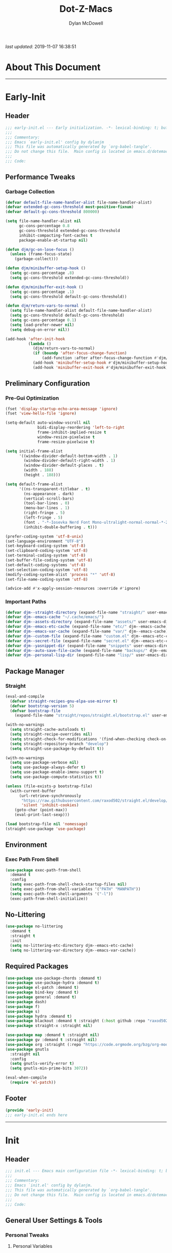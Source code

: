 #+title: Dot-Z-Macs
#+author: Dylan McDowell
#+startup: content
#+property: header-args :tangle "~/dotz/editors/emacs.d/init.el"

/last updated/: 2019-11-07 16:38:51

* Table of Contents :TOC@3:noexport:
- [[#about-this-document][About This Document]]
- [[#early-init][Early-Init]]
  - [[#header][Header]]
  - [[#performance-tweaks][Performance Tweaks]]
    - [[#garbage-collection][Garbage Collection]]
  - [[#preliminary-configuration][Preliminary Configuration]]
    - [[#pre-gui-optimization][Pre-Gui Optimization]]
    - [[#important-paths][Important Paths]]
  - [[#package-manager][Package Manager]]
    - [[#straight][Straight]]
  - [[#environment][Environment]]
    - [[#exec-path-from-shell][Exec Path From Shell]]
  - [[#no-littering][No-Littering]]
  - [[#required-packages][Required Packages]]
  - [[#footer][Footer]]
- [[#init][Init]]
  - [[#header-1][Header]]
  - [[#general-user-settings--tools][General User Settings & Tools]]
    - [[#personal-tweaks][Personal Tweaks]]
    - [[#defaults][Defaults]]
    - [[#frame--window][Frame & Window]]
    - [[#files-history--system-settings][Files, History, & System Settings]]
  - [[#theme--aesthetics][Theme & Aesthetics]]
    - [[#icons][Icons]]
    - [[#dashboard][Dashboard]]
    - [[#themes][Themes]]
    - [[#modelines][Modelines]]
    - [[#ui-features][UI Features]]
  - [[#utilities][Utilities]]
    - [[#prescient][Prescient]]
    - [[#key-chords][Key Chords]]
    - [[#posframe][Posframe]]
    - [[#terminal][Terminal]]
    - [[#projectile][Projectile]]
    - [[#autocomplete][Autocomplete]]
    - [[#ivycounselswiper][Ivy/Counsel/Swiper]]
  - [[#editing][Editing]]
    - [[#documentation][Documentation]]
    - [[#spell-check][Spell Check]]
    - [[#editing-1][Editing]]
    - [[#minor-modes][Minor Modes]]
  - [[#navigation][Navigation]]
    - [[#avy][Avy]]
    - [[#ace-window][Ace-Window]]
    - [[#windower][Windower]]
    - [[#windmove][Windmove]]
    - [[#dired][Dired]]
    - [[#ibuffer][iBuffer]]
  - [[#productivity][Productivity]]
    - [[#org][Org]]
    - [[#email][Email]]
    - [[#calendar][Calendar]]
    - [[#web-browsing][Web Browsing]]
  - [[#programming-support][Programming Support]]
    - [[#version-control][Version Control]]
    - [[#language-server-support][Language Server Support]]
    - [[#syntax--linting][Syntax & Linting]]
  - [[#languages][Languages]]
    - [[#ess][ESS]]
    - [[#python][Python]]
    - [[#c][C++]]
  - [[#footer-1][Footer]]
- [[#conclusion][Conclusion]]
- [[#citations][Citations]]

* About This Document
-------------------------------------------------------------------
* Early-Init
:properties:
:header-args: :tangle "~/dotz/editors/emacs.d/early-init.el"
:end:
** Header

#+name: early-init-header-block
#+begin_src emacs-lisp
;;; early-init.el --- Early initialization. -*- lexical-binding: t; buffer-read-only: t-*-
;;;
;;; Commentary:
;;; Emacs `early-init.el' config by dylanjm
;;; This file was automatically generated by `org-babel-tangle'.
;;; Do not change this file.  Main config is located in emacs.d/dotemacs.org
;;;
;;; Code:
#+end_src

** Performance Tweaks
*** Garbage Collection

#+name: early-init-gc-block
#+begin_src emacs-lisp
  (defvar default-file-name-handler-alist file-name-handler-alist)
  (defvar extended-gc-cons-threshold most-positive-fixnum)
  (defvar default-gc-cons-threshold 800000)

  (setq file-name-handler-alist nil
        gc-cons-percentage 0.8
        gc-cons-threshold extended-gc-cons-threshold
        inhibit-compacting-font-caches t
        package-enable-at-startup nil)

  (defun djm/gc-on-lose-focus ()
    (unless (frame-focus-state)
      (garbage-collect)))

  (defun djm/minibuffer-setup-hook ()
    (setq gc-cons-percentage .8)
    (setq gc-cons-threshold extended-gc-cons-threshold))

  (defun djm/minibuffer-exit-hook ()
    (setq gc-cons-percentage .1)
    (setq gc-cons-threshold default-gc-cons-threshold))

  (defun djm/return-vars-to-normal ()
    (setq file-name-handler-alist default-file-name-handler-alist)
    (setq gc-cons-threshold default-gc-cons-threshold)
    (setq gc-cons-percentage 0.1)
    (setq load-prefer-newer nil)
    (setq debug-on-error nil))

  (add-hook 'after-init-hook
            (lambda ()
              (djm/return-vars-to-normal)
              (if (boundp 'after-focus-change-function)
                  (add-function :after after-focus-change-function #'djm/gc-on-lose-focus))
              (add-hook 'minibuffer-setup-hook #'djm/minibuffer-setup-hook)
              (add-hook 'minibuffer-exit-hook #'djm/minibuffer-exit-hook)))
#+end_src

** Preliminary Configuration
*** Pre-Gui Optimization
#+name: early-init-pre-gui-block
#+begin_src emacs-lisp
  (fset 'display-startup-echo-area-message 'ignore)
  (fset 'view-hello-file 'ignore)

  (setq-default auto-window-vscroll nil
                bidi-display-reordering 'left-to-right
                frame-inhibit-implied-resize t
                window-resize-pixelwise t
                frame-resize-pixelwise t)

  (setq initial-frame-alist
        '((window-divider-default-bottom-width . 1)
          (window-divider-default-right-width . 1)
          (window-divider-default-places . t)
          (width . 188)
          (height . 188)))

  (setq default-frame-alist
        '((ns-transparent-titlebar . t)
          (ns-appearance . dark)
          (vertical-scroll-bars)
          (tool-bar-lines . 0)
          (menu-bar-lines . 1)
          (right-fringe . 5)
          (left-fringe . 5)
          (font . "-*-Iosevka Nerd Font Mono-ultralight-normal-normal-*-22-*-*-*-m-0-iso10646-1")
          (inhibit-double-buffering . t)))

  (prefer-coding-system 'utf-8-unix)
  (set-language-environment "UTF-8")
  (set-keyboard-coding-system 'utf-8)
  (set-clipboard-coding-system 'utf-8)
  (set-terminal-coding-system 'utf-8)
  (set-buffer-file-coding-system 'utf-8)
  (set-default-coding-systems 'utf-8)
  (set-selection-coding-system 'utf-8)
  (modify-coding-system-alist 'process "*" 'utf-8)
  (set-file-name-coding-system 'utf-8)

  (advice-add #'x-apply-session-resources :override #'ignore)
#+end_src

*** Important Paths

#+name: early-init-paths-block
#+begin_src emacs-lisp
  (defvar djm--straight-directory (expand-file-name "straight/" user-emacs-directory))
  (defvar djm--emacs-cache "~/.cache/emacs/")
  (defvar djm--assets-directory (expand-file-name "assets/" user-emacs-directory))
  (defvar djm--emacs-etc-cache (expand-file-name "etc/" djm--emacs-cache))
  (defvar djm--emacs-var-cache (expand-file-name "var/" djm--emacs-cache))
  (defvar djm--custom-file (expand-file-name "custom.el" djm--emacs-etc-cache))
  (defvar djm--secret-file (expand-file-name "secret.el" djm--emacs-etc-cache))
  (defvar djm--yasnippet-dir (expand-file-name "snippets" user-emacs-directory))
  (defvar djm--auto-save-file-cache (expand-file-name "backups/" djm--emacs-var-cache))
  (defvar djm--personal-lisp-dir (expand-file-name "lisp/" user-emacs-directory))
#+end_src

** Package Manager
*** Straight
#+name: early-init-straight-block
#+begin_src emacs-lisp
    (eval-and-compile
      (defvar straight-recipes-gnu-elpa-use-mirror t)
      (defvar bootstrap-version 5)
      (defvar bootstrap-file
        (expand-file-name "straight/repos/straight.el/bootstrap.el" user-emacs-directory)))

    (with-no-warnings
      (setq straight-cache-autoloads t)
      (setq straight-recipe-overrides nil)
      (setq straight-check-for-modifications '(find-when-checking check-on-save))
      (setq straight-repository-branch "develop")
      (setq straight-use-package-by-default t))

    (with-no-warnings
      (setq use-package-verbose nil)
      (setq use-package-always-defer t)
      (setq use-package-enable-imenu-support t)
      (setq use-package-compute-statistics t))

    (unless (file-exists-p bootstrap-file)
      (with-current-buffer
          (url-retrieve-synchronously
           "https://raw.githubusercontent.com/raxod502/straight.el/develop/install.el"
           'silent 'inhibit-cookies)
        (goto-char (point-max))
        (eval-print-last-sexp)))

    (load bootstrap-file nil 'nomessage)
    (straight-use-package 'use-package)
#+end_src

** Environment
*** Exec Path From Shell
#+name: early-init-environment-block
#+begin_src emacs-lisp
  (use-package exec-path-from-shell
    :demand t
    :config
    (setq exec-path-from-shell-check-startup-files nil)
    (setq exec-path-from-shell-variables '("PATH" "MANPATH"))
    (setq exec-path-from-shell-arguments '("-l"))
    (exec-path-from-shell-initialize))
#+end_src

** No-Littering

#+name: early-init-no-littering-block
#+begin_src emacs-lisp
  (use-package no-littering
    :demand t
    :straight t
    :init
    (setq no-littering-etc-directory djm--emacs-etc-cache)
    (setq no-littering-var-directory djm--emacs-var-cache))
    #+end_src

** Required Packages

#+name: early-init-req-packages-block
#+begin_src emacs-lisp
  (use-package use-package-chords :demand t)
  (use-package use-package-hydra :demand t)
  (use-package el-patch :demand t)
  (use-package bind-key :demand t)
  (use-package general :demand t)
  (use-package dash)
  (use-package f)
  (use-package s)
  (use-package hydra :demand t)
  (use-package blackout :demand t :straight (:host github :repo "raxod502/blackout"))
  (use-package straight-x :straight nil)

  (use-package map :demand t :straight nil)
  (use-package gv :demand t :straight nil)
  (use-package org :straight (:repo "https://code.orgmode.org/bzg/org-mode.git"))
  (use-package gnutls
    :straight nil
    :config
    (setq gnutls-verify-error t)
    (setq gnutls-min-prime-bits 3072))

  (eval-when-compile
    (require 'el-patch))
#+end_src

** Footer

#+name: early-init-footer-block
#+begin_src emacs-lisp
  (provide 'early-init)
  ;;; early-init.el ends here
#+end_src

-------------------------------------------------------------------
* Init
** Header

#+name: init-header-block
#+begin_src emacs-lisp
;;; init.el --- Emacs main configuration file -*- lexical-binding: t; buffer-read-only: t-*-
;;;
;;; Commentary:
;;; Emacs `init.el' config by dylanjm.
;;; This file was automatically generated by `org-babel-tangle'.
;;; Do not change this file.  Main config is located in emacs.d/dotemacs.org
;;;
;;; Code:
#+end_src

** General User Settings & Tools
*** Personal Tweaks
**** Personal Variables
#+name: init-personal-vars-block
#+begin_src emacs-lisp

#+end_src

**** Personal Functions
#+name: init-personal-funcs-block
#+begin_src emacs-lisp

#+end_src

**** Personal Hooks
#+name: init-personal-hooks-block
#+begin_src emacs-lisp
  (add-hook 'write-file-hooks 'time-stamp)
#+end_src

**** Personal Packages/Hacks
#+name: init-personal-packages-block
#+begin_src emacs-lisp

#+end_src

*** Defaults

#+name: init-cus-start-block
#+begin_src emacs-lisp
  (use-package cus-start
    :straight nil
    :custom
    (ad-redefinition-action 'accept)
    (auto-save-list-file-prefix nil)
    (auto-save-list-file-name nil)
    (command-line-x-option-alist nil)
    (cursor-in-non-selected-windows nil)
    (cursor-type 'bar)
    (disabled-command-function nil)
    (display-time-default-load-average nil)
    (echo-keystrokes 0.02)
    (fast-but-imprecise-scrolling t)
    (fill-column 80)
    (frame-title-format '("%b - Zmacs"))
    (highlight-nonselected-windows nil)
    (icon-title-format frame-title-format)
    (initial-scratch-message "")
    (inhibit-startup-echo-area-message t)
    (inhibit-startup-screen t)
    (indent-tabs-mode nil)
    (indicate-buffer-boundaries nil)
    (indicate-empty-lines nil)
    (mode-line-in-non-selected-windows nil)
    (mouse-wheel-progressive-speed nil)
    (mouse-wheel-scroll-amount '(1))
    (ring-bell-function #'ignore)
    (scroll-conservatively most-positive-fixnum)
    (scroll-margin 2)
    (scroll-preserve-screen-position t)
    (scroll-step 1)
    (select-enable-clipboard t)
    (sentence-end-double-space nil)
    (split-width-threshold 160)
    (split-height-threshold nil)
    (tab-always-indent 'complete)
    (tab-width 4)
    (uniquify-buffer-name-style 'post-forward)
    (use-dialog-box nil)
    (use-file-dialog nil)
    (vc-follow-symlinks t)
    (visible-cursor nil)
    (window-combination-resize t)
    (x-stretch-cursor nil)
    (x-underline-at-descent-line t))
#+end_src

#+name: init-settings-block
#+begin_src emacs-lisp
  (fset 'yes-or-no-p 'y-or-n-p)

  (if (bound-and-true-p blink-cursor-mode) (blink-cursor-mode -1))
  (if (bound-and-true-p tooltip-mode) (tooltip-mode -1))

  (global-set-key (kbd "C-g") 'minibuffer-keyboard-quit)
  (global-unset-key (kbd "C-z"))
#+end_src

**** Custom File
#+name: init-custom-load-block
#+begin_src emacs-lisp
  (setq custom-file djm--custom-file)
  (when (file-exists-p custom-file)
    (load custom-file :noerror))
#+end_src

**** Secret File
#+name: init-secret-load-block
#+begin_src emacs-lisp
  (when (file-exists-p djm--secret-file)
    (load djm--secret-file :noerror))
#+end_src

*** Frame & Window
#+name: init-frame-block
#+begin_src emacs-lisp
  (use-package pixel-scroll
    :straight nil
    :init (pixel-scroll-mode 1))

  (use-package ns-win
    :straight nil
    :init
    (setq mac-command-modifier 'meta
          mac-option-modifier 'meta
          mac-right-command-modifier 'super
          mac-right-option-modifier 'none
          mac-function-modifier 'hyper)

    (setq ns-pop-up-frames nil
          ns-use-native-fullscreen nil
          ns-use-thin-smoothing t))

  (use-package winner
    :config
    (winner-mode +1))
#+end_src

*** Files, History, & System Settings
#+name: init-files-block
#+begin_src emacs-lisp
  (use-package saveplace
    :straight nil
    :config (save-place-mode +1))

  (use-package savehist
    :straight nil
    :init
    (setq history-delete-duplicates t
          savehist-additional-variables '(kill-ring regexp-search-ring))
    :config
    (savehist-mode +1))

  (use-package files
    :straight nil
    :config
    (setq backup-by-copying t
          confirm-kill-processes nil
          create-lockfiles nil
          delete-old-versions t
          find-file-visit-truename t
          require-final-newline t
          view-read-only t)
    (setq auto-save-file-name-transforms `((".*" ,djm--auto-save-file-cache t)))
    (setq backup-directory-alist `((".*" . ,djm--auto-save-file-cache)))
    (when-let* ((gls (executable-find "gls")))
      (setq insert-directory-program "gls")))

  (use-package autorevert
    :straight nil
    :config
    (setq auto-revert-verbose nil
          global-auto-revert-non-file-buffers t
          auto-revert-use-notify nil)
    (global-auto-revert-mode +1))

  (use-package recentf
    :demand t
    :straight nil
    :init
    (setq recentf-max-saved-items 2000
          recentf-max-menu-items 20
          recentf-auto-cleanup 'never)
    (setq recentf-exclude `(,djm--emacs-cache
                            ,djm--straight-directory
                            "\\.\\(?:gz\\|gif\\|svg\\|png\\|jpe?g\\)$"
                            "\\.?cache"
                            ".cask"
                            "url"
                            "COMMIT_EDITMSG\\'"
                            "bookmarks"
                            "^/tmp/"
                            "^/ssh:"
                            "\\.?ido\\.last$"
                            "\\.revive$"
                            "/TAGS$"
                            "^/var/folders/.+$"))
    :config
    (recentf-mode 1))

  (use-package auth-source
    :config
    (setq auth-sources '(no-littering-expand-etc-file-name "authinfo.gpg")))

  (use-package osx-trash
    :hook (after-init . (lambda () (osx-trash-setup)))
    :init
    (setq delete-by-moving-to-trash t))

  (use-package async
    :hook ((dired-mode . dired-async-mode))
    :preface
    (autoload 'aysnc-bytecomp-package-mode "async-bytecomp")
    (autoload 'dired-async-mode "dired-async.el" nil t)
    :config
    (setq async-bytecomp-allowed-packages '(all))
    (async-bytecomp-package-mode +1))

  (use-package compile
    :straight nil
    :preface
    (autoload 'ansi-color-apply-on-region "ansi-color")
    (defvar compilation-filter-start)
    (defun config-compilation-buffer ()
      (unless (derived-mode-p 'rg-mode)
        (let ((inhibit-read-only t))
          (ansi-color-apply-on-region compilation-filter-start (point)))))

    (defface compilation-base-face nil
      "Base Face for compilation highlights"
      :group 'config-basic-settings)
    :config
    (add-hook 'compilation-filter-hook #'config-compilation-buffer)
    (setq compilation-message-face 'compilation-base-face)
    (setq compilation-always-kill t
          compilation-ask-about-save nil
          compilation-scroll-output 'first-error))


  (use-package direnv
    :demand t
    :after (exec-path-from-shell)
    :config
    (add-to-list 'direnv-non-file-modes '(comint-mode
                                          term-mode
                                          vterm-mode
                                          compilation-mode))
    (direnv-mode +1))
#+end_src

** Theme & Aesthetics
*** Icons
#+name: init-icons-block
#+begin_src emacs-lisp
  (use-package all-the-icons)
#+end_src

*** Dashboard
#+name: init-dashboard-block
#+begin_src emacs-lisp
  (use-package dashboard
    :hook (dashboard-mode . hide-mode-line-mode)
    :init
    (dashboard-setup-startup-hook)
    :custom
    (dashboard-items '((recents . 3)
                       (projects . 3)
                       (bookmarks . 3)
                       (agenda . 5)))

    :config/el-patch
    (defun dashboard-get-banner-path (index)
      "Return the full path to banner with index INDEX."
      (concat (el-patch-swap dashboard-banners-directory djm--assets-directory) (format "%d.txt" index)))

    (setq dashboard-startup-banner 4)
    (setq dashboard-set-file-icons t)
    (setq dashboard-heading-icons t)
    (setq dashboard-page-separator "\n\n")
    (setq dashboard-center-content t)
    (setq dashboard-footer "djm emacs configuration 2019")
    (setq dashboard-footer-icon (all-the-icons-wicon "moon-4"
                                                     :height 1.05
                                                     :v-adjust -0.05
                                                     :face 'font-lock-keyword-face))
    (set-face-attribute 'dashboard-text-banner nil :foreground "#4e4e4e")
    (set-face-attribute 'dashboard-footer nil :foreground "#4e4e4e"))
#+end_src

*** Themes
**** Aesthetic Settings
#+name: init-ui-settings-block
#+begin_src emacs-lisp
  (use-package hl-line
    :straight nil
    :commands (hl-line-mode global-hl-line-mode))

  (use-package simple
    :straight nil
    :config
    (setq blink-matching-paren nil
          column-number-mode nil
          eval-expression-print-length nil
          eval-expression-print-level nil
          line-number-mode t
          inhibit-point-motion-hooks t
          line-move-visual nil
          set-mark-command-repeat-pop t
          track-eol t))

  (use-package color
    :straight nil
    :functions (color-darken-name))
#+end_src

**** Gruvbox Theme
#+name: init-gruvbox-theme-block
#+begin_src emacs-lisp
  (use-package gruvbox-theme
    ;; :disabled t
    :demand t
    :straight (:host github :repo "dylanjm/emacs-theme-gruvbox")
    :config
    (load-theme 'gruvbox-dark-hard t))
#+end_src

**** Doom-Themes
#+name: init-doom-themes-block
#+begin_src emacs-lisp
  (use-package doom-themes
    :disabled t
    :demand t
    :config
    (load-theme 'doom-gruvbox t))
#+end_src

**** Emacs 27 Keyword Fix
#+name: init-extend-fix-block
#+begin_src emacs-lisp

#+end_src

*** Modelines
**** Hide Modeline
#+name: init-hide-modelines-block
#+begin_src emacs-lisp
  (use-package hide-mode-line
    :commands (hide-mode-line-mode
               hide-mode-line-reset
               global-hide-mode-line-mode))
#+end_src

**** Minions
#+name: init-minions-block
#+begin_src emacs-lisp
  (use-package minions
    :disabled t
    :commands (minions-mode)
    :custom
    (minions-mode-line-lighter "...")
    (minions-mode-line-delimiters '("" . ""))
    :config (minions-mode 1))
#+end_src

**** Doom-Modelines
#+name: init-doom-modeline-block
#+begin_src emacs-lisp
  (use-package doom-modeline
    :disabled t)
#+end_src

**** Custom Modeline
#+name: init-custom-modeline-block
#+begin_src emacs-lisp
    (defun radian-mode-line-buffer-modified-status ()
      "Return a mode line construct indicating buffer modification status.
    This is [*] if the buffer has been modified and whitespace
    otherwise. (Non-file-visiting buffers are never considered to be
    modified.) It is shown in the same color as the buffer name, i.e.
    `mode-line-buffer-id'."
      (propertize
       (if (and (buffer-modified-p)
                (buffer-file-name))
           "[*]"
         "   ")
       'face 'mode-line-buffer-id))

    ;; Normally the buffer name is right-padded with whitespace until it
    ;; is at least 12 characters. This is a waste of space, so we
    ;; eliminate the padding here. Check the docstrings for more
    ;; information.
    (setq-default mode-line-buffer-identification
                  (propertized-buffer-identification "%b"))

    ;; https://emacs.stackexchange.com/a/7542/12534
    (defun radian--mode-line-align (left right)
      "Render a left/right aligned string for the mode line.
    LEFT and RIGHT are strings, and the return value is a string that
    displays them left- and right-aligned respectively, separated by
    spaces."
      (let ((width (- (window-total-width) (length left))))
        (format (format "%%s%%%ds" width) left right)))

    (defcustom radian-mode-line-left
      '(;; Show [*] if the buffer is modified.
        (:eval (radian-mode-line-buffer-modified-status))
        " "
        ;; Show the name of the current buffer.
        mode-line-buffer-identification
        "   "
        ;; Show the row and column of point.
        mode-line-position
        ;; Show the active major and minor modes.
        "  "
        mode-line-modes)
      "Composite mode line construct to be shown left-aligned."
      :type 'sexp)

    (defcustom radian-mode-line-right nil
      "Composite mode line construct to be shown right-aligned."
      :type 'sexp)

    ;; Actually reset the mode line format to show all the things we just
    ;; defined.
    (setq-default mode-line-format
                  '(:eval (replace-regexp-in-string
                           "%" "%%"
                           (radian--mode-line-align
                            (format-mode-line radian-mode-line-left)
                            (format-mode-line radian-mode-line-right))
                           'fixedcase 'literal)))
#+end_src

*** UI Features
**** Tab-Line
#+name: init-tab-line-block
#+begin_src emacs-lisp
  (use-package tab-line
    :disabled t
    :straight nil
    :custom
    (tab-line-new-tab-choice nil)
    (tab-line-separator nil)
    (tab-line-close-button-show nil)
    :init (global-tab-line-mode))
#+end_src

**** Page Break Lines

#+name: init-page-break-lines-block
#+begin_src emacs-lisp
  (use-package page-break-lines
    :hook (after-init . global-page-break-lines-mode)
    :config
    (setq page-break-lines-modes '(prog-mode
                                   ibuffer-mode
                                   text-mode
                                   comint-mode
                                   compilation-mode
                                   help-mode
                                   org-agenda-mode)))
#+end_src

**** Dimmer Mode
#+name: init-dimmer-block
#+begin_src emacs-lisp
  (use-package dimmer
    :disabled t
    :commands (dimmer-mode)
    :custom
    (dimmer-fraction 0.33)
    (dimmer-exclusion-regexp-list '(".*minibuf.*"
                                    ".*which-key.*"
                                    ".*messages.*"
                                    ".*async.*"
                                    ".*warnings.*"
                                    ".*lv.*"
                                    ".*ilist.*"
                                    ".*posframe.*"
                                    ".*transient.*")))
#+end_src

** Utilities
*** Prescient
#+name: init-prescient-block
#+begin_src emacs-lisp
  (use-package prescient
    :config (prescient-persist-mode +1))
#+end_src

*** Key Chords
#+name: init-key-chords-block
#+begin_src emacs-lisp
  (use-package key-chord
    :custom (key-chord-two-keys-delay 0.05)
    :config (key-chord-mode 1))
#+end_src

*** Posframe
#+name: init-posframe-block
#+begin_src emacs-lisp
  (use-package posframe
    :custom
    (posframe-arghandler #'hemacs-posframe-arghandler)
    :config
    (defun hemacs-posframe-arghandler (posframe-buffer arg-name value)
      (let ((info '(:internal-border-width 12 :min-width 80)))
        (or (plist-get info arg-name) value))))
#+end_src

*** Terminal
#+name: init-terminal-block
#+begin_src emacs-lisp
  (use-package term
    :straight nil
    :hook (term-mode . (lambda () (hl-line-mode -1))))

  (use-package eterm-256color
    :hook (vterm-mode . eterm-256color-mode))

  (use-package vterm
    :config
    (setq vterm-term-environment-variable "eterm-color"))

  (use-package vterm-toggle
    :straight (:host github :repo "jixiuf/vterm-toggle")
    :bind (("C-c C-t" . vterm-toggle)
           ("C-c C-y" . term-toggle-cd)))
#+end_src

*** Projectile
#+name: init-projectile-block
#+begin_src emacs-lisp
  (use-package projectile
    :custom
    (projectile-completion-system 'ivy)
    (projectile-enable-caching t)
    (projectile-switch-project-action 'projectile-dired)
    (projectile-verbose nil)
    :config
    (projectile-mode 1))
#+end_src

*** Autocomplete
**** Abbrev
#+name: init-abbrev-block
#+begin_src emacs-lisp
  (use-package abbrev
    :straight nil)
#+end_src

**** Hippie Expand
#+name: init-hippie-block
#+begin_src emacs-lisp
 (use-package hippie-exp
    :bind (([remap dabbrev-expand] . hippie-expand))
    :config
    (setq hippie-expand-try-functions-list
          '(try-expand-dabbrev
            try-expand-dabbrev-all-buffers
            try-expand-dabbrev-from-kill
            try-complete-file-name-partially
            try-complete-file-name
            try-expand-all-abbrevs
            try-expand-list
            try-complete-lisp-symbol-partially
            try-complete-lisp-symbol)))
#+end_src

**** Company
#+name: init-company-block
#+begin_src emacs-lisp
  (use-package company
    :defer 0.5
    :blackout t
    :bind (:map company-active-map
                ("RET" . nil)
                ([return] . nil)
                ("TAB" . company-complete-selection)
                ([tab] . company-complete-selection)
                ("C-f" . company-complete-common)
                ("C-n" . company-select-next)
                ("C-p" . company-select-previous))
    :config
    (setq company-frontends '(company-pseudo-tooltip-frontend))
    (setq company-auto-complete-chars nil
          company-async-timeout 10
          company-dabbrev-downcase nil
          company-dabbrev-ignore-case nil
          company-dabbrev-other-buffers nil
          company-idle-delay 0.15
          company-minimum-prefix-length 2
          company-require-match 'never
          company-show-numbers t
          company-tooltip-align-annotations t)
    (global-company-mode +1))

  (use-package company-prescient
    :demand t
    :blackout t
    :after (company)
    :config (company-prescient-mode +1))

  (use-package company-math
    :after (company)
    :config
    (add-to-list 'company-backends 'company-math-symbols-unicode)
    (add-to-list 'company-backends 'company-math-symbols-latex))

  (use-package company-lsp
    :after (lsp-mode)
    :config (setq company-lsp-cache-canidates 'auto))

  (use-package company-anaconda
    :after (anaconda-mode)
    :config (add-to-list 'company-backends 'company-anaconda))

  (use-package company-box
    :disabled t
    :after (company)
    :config (company-box-mode 1))
#+end_src

**** Yasnippet
#+name: init-yasnippet-block
#+begin_src emacs-lisp
  (use-package yasnippet
    :blackout t
    :hook ((prog-mode org-mode text-mode) . yas-minor-mode)
    :bind ("C-;" . yas-expand)
    :commands  (yas-global-mode
                yas-new-snippet
                yas-insert-snippet
                yas-next-field
                yas-prev-field
                yas-visit-snippet-file)
    :custom
    (yas-verbosity 1)
    (yas-wrap-around-region t)
    (yas-prompt-functions '(yas-completing-prompt))
    (yas-snippet-dirs '(djm--yasnippet-dir))
    :config
    (use-package yasnippet-snippets
      :config
      (yas-reload-all))

    (yas-global-mode +1))

  (use-package yas-funcs
    :straight nil
    :after yasnippet)

  (use-package ivy-yasnippet
    :after (yasnippet))



#+end_src

**** Auto-Insert
#+name: init-autoinsert-block
#+begin_src emacs-lisp
  (use-package auto-insert
    :straight nil
    :bind (("C-c ci a" . auto-insert)))
#+end_src

*** Ivy/Counsel/Swiper
#+name: init-ivy-block
#+begin_src emacs-lisp
  (use-package ivy
    :blackout t
    :hook (after-init . ivy-mode)
    :bind (([remap ido-switch-buffer] . ivy-switch-buffer)
           ("C-x B" . ivy-switch-buffer-other-window)
           ("C-c C-r" . ivy-resume)
           ("C-c v p" . ivy-push-view)
           ("C-c v o" . ivy-pop-view)
           ("C-c v ." . ivy-switch-view)
           ([remap kill-ring-save] . ivy-kill-ring-save)
           :map ivy-minibuffer-map
           ("<tab>" . ivy-alt-done)
           ("C-w" . ivy-yank-word)
           (:map ivy-switch-buffer-map
                 ([remap kill-buffer] . ivy-switch-buffer-kill)))
    :custom
    (enable-recursive-minibuffers t)
    (ivy-dynamic-exhibit-delay-ms 250)
    (ivy-use-selectable-prompt t)
    (ivy-initial-inputs-alist nil)
    (ivy-case-fold-search-default t)
    (ivy-use-virtual-buffers t)
    (ivy-virtual-abbreviate 'name)
    (ivy-count-format "")
    (ivy-flx-limit 2000))

  (use-package counsel
    :blackout t
    :hook (ivy-mode . counsel-mode)
    :bind ((:map counsel-mode-map
                 ([remap dired] . counsel-dired)
                 ([remap execute-extended-command] . counsel-M-x)
                 ([remap find-file] . counsel-find-file)
                 ([remap dired-jump] . counsel-dired-jump)
                 ("C-x C-l" . counsel-find-library)
                 ("C-x C-r" . counsel-recentf)
                 ("C-x C-v" . counsel-set-variable)
                 ("C-x C-u" . counsel-unicode-char)
                 ("C-x j" . counsel-mark-ring)
                 ("C-c g" . counsel-grep)
                 ("C-c h" . counsel-command-history)
                 ("C-c j" . counsel-git)
                 ("C-c j" . counsel-git-grep)
                 ("C-c r" . counsel-rg)
                 ("C-c z" . counsel-fzf)
                 ("C-c c w" . counsel-colors-web)
                 ("C-h F" . counsel-describe-face)
                 ("C-h f" . counsel-describe-function)
                 ("C-h v" . counsel-describe-variable))

           ("C-s" . swiper)
           ("C-c c s" . swiper-isearch)
           ("C-c c r" . swiper-isearch-backward)
           ("C-S-s" . swiper-all)
           :map swiper-map
           ("M-%" . swiper-query-replace)
           ("M-s" . swiper-isearch-toggle)
           :map isearch-mode-map
           ("M-s" . swiper-isearch-toggle))
    :config
    (use-package ivy-hydra)
    (use-package ivy-prescient
      :demand t
      :after (counsel)
      :config (ivy-prescient-mode +1))

    (setq counsel-grep-base-command
          "rg -S --no-heading --line-number --color never '%s' %s")

    (setq ivy-re-builders-alist '((t . ivy-prescient-re-builder)
                                  (t . ivy--regex-fuzzy)
                                  (swiper . ivy--regex-plus)
                                  (swiper-isearch . ivy--regex-plus))))

  (use-package ivy-posframe
    :blackout t
    :hook (ivy-mode . ivy-posframe-mode)
    :config
    (setq ivy-posframe-style 'frame-center)
    (setq ivy-posframe-hide-minibuffer t)
    (setq ivy-posframe-display-functions-alist '((t . ivy-posframe-display)
                                                 (swiper . nil)))
    (set-face-attribute 'ivy-posframe nil :background (color-darken-name (face-attribute 'default :background) 3)))
#+end_src

** Editing
*** Documentation

#+name: init-help-block
#+begin_src emacs-lisp
  (use-package man)

  (use-package help
    :straight nil
    :config
    (setq help-window-select t)
    (advice-add 'help-window-display-message :override #'ignore))

  (use-package helpful
    :custom
    (counsel-describe-function-function #'helpful-callable)
    (counsel-describe-variable-function #'helpful-variable)
    :bind
    ([remap describe-function] . helpful-callable)
    ([remap describe-command] . helpful-command)
    ([remap describe-variable] . helpful-variable)
    ([remap describe-key] . helpful-key))

  (use-package devdocs)

  (use-package eldoc
    :custom (eldoc-idle-delay 2))

  (use-package which-key
    :custom (which-key-idle-delay 0.5)
    :config (which-key-mode))
#+end_src

*** Spell Check

#+name: init-ispell-block
#+begin_src emacs-lisp
  (use-package ispell
    :straight nil
    :custom
    (ispell-dictionary "en_US")
    (ispell-program-name (executable-find "hunspell"))
    (ispell-really-hunspell t)
    (ispell-silently-savep t))
#+end_src

*** Editing
#+name: init-edit-utils-block
#+begin_src emacs-lisp
  (use-package ws-butler
    :blackout t
    :hook (after-init . (lambda () (ws-butler-global-mode +1)))
    :commands (ws-butler-global-mode))

    (use-package align
      :straight nil
      :general ("C-x a a" #'align-regexp))


  (use-package multiple-cursors
    :disabled t
    :bind (("C->" . mc/mark-next-like-this)
           ("C-<" . mc/mark-previous-like-this)))

    (use-package zop-to-char
      :bind (("M-z" . zop-to-char)
             ("M-z" . zop-up-to-char)))
#+end_src

*** Minor Modes
#+name: init-edit-block
#+begin_src emacs-lisp
  (use-package editorconfig
    :straight t
    :config
    (editorconfig-mode 1))

    (use-package default-text-scale
      :commands (default-text-scale-increase
                 default-text-scale-decrease
                 default-text-scale-reset)
      :bind (("C-x t <up>" . default-text-scale-increase)
             ("C-x t <down>" . default-text-scale-decrease)
             ("C-x t ]". default-text-scale-reset))
      :custom (default-text-scale-amount 20))

    (use-package delsel
      :straight nil
      :init (delete-selection-mode 1))

    (use-package undo-tree
      :blackout t
      :hook (after-init . (lambda () (global-undo-tree-mode +1))))

    (use-package aggressive-indent
      :commands (aggressive-indent-mode))

    (use-package hungry-delete
      :commands (hungry-delete-mode))

    (use-package prog-mode
      :straight nil
      :hook ((prog-mode . prettify-symbols-mode)
             (prog-mode . show-paren-mode)
             (prog-mode . display-fill-column-indicator-mode)))

    (use-package rainbow-delimiters
      :hook (prog-mode . rainbow-delimiters-mode))
#+end_src

** Navigation
*** Avy
#+name: init-nav-utils-block
#+begin_src emacs-lisp
  (use-package avy
    :chords
    ("jk" . avy-pop-mark)
    ("jl" . avy-goto-line)
    :config
    (setq avy-keys '(?a ?s ?d ?e ?f ?g ?r ?v ?h ?j ?k ?l ?n ?m ?u)
          avy-background t
          avy-all-windows t
          avy-style 'at-full
          avy-case-fold-search nil)
    (avy-setup-default))
#+end_src

*** Ace-Window
#+name: init-ace-window-block
#+begin_src emacs-lisp
    (use-package ace-window
      :bind (("C-x o" . ace-window))
      :config
      (setq aw-keys '(?a ?s ?d ?f ?j ?k ?l)
            aw-dispatch-always nil
            aw-dispatch-alist '((?x aw-delete-window     "Ace - Delete Window")
                                (?c aw-swap-window       "Ace - Swap Window")
                                (?n aw-flip-window)
                                (?h aw-split-window-vert "Ace - Split Vert Window")
                                (?v aw-split-window-horz "Ace - Split Horz Window")
                                (?m delete-other-windows "Ace - Maximize Window")
                                (?g delete-other-windows)
                                (?b balance-windows)
                                (?u winner-undo)
                                (?r winner-redo))))
#+end_src

*** Windower
#+name: init-windower-block
#+begin_src emacs-lisp
  (use-package windower
    :straight (:repo "https://gitlab.com/ambrevar/emacs-windower")
    :bind (("C-c w o" . windower-switch-to-last-buffer)
           ("C-c w t" . windower-toggle-split)))

#+end_src

*** Windmove
#+name: init-windmove-block
#+begin_src emacs-lisp
  (use-package windmove
    :bind (("C-c w j" . windmove-left)
           ("C-c w l" . windmove-right)
           ("C-c w n" . windmove-down)
           ("C-c w u" . windmove-up)))
#+end_src

*** Dired

#+name: init-dired-block
#+begin_src emacs-lisp
  (use-package dired
    :straight nil
    :functions (dired wdired-change-to-wdired-mode)
    :bind (:map dired-mode-map
                ("C-c C-e" . wdired-change-to-wdired-mode))
    :custom
    (dired-auto-revert-buffer t)
    (dired-dwim-target t)
    (dired-use-ls-dired t)
    (dired-ls-F-marks-symlinks t)
    (dired-listing-switches "-alh --group-directories-first --time-style iso")
    (dired-recursive-deletes 'always)
    (dired-recursive-copies 'always)
    :config
    (setq dired-deletion-confirmer '(lambda (x) t))) ;; Don't confirm deleting files

  (use-package dired-aux
    :straight nil)

  (use-package dired-x
    :straight nil
    :config
    (setq dired-omit-verbose 1)
    (advice-add :override dired-guess-default "open"))

  (use-package diredfl
    :after (dired)
    :hook (dired-mode . diredfl-global-mode))

  (use-package dired-ranger
    :bind (:map dired-mode-map
                ("C-c C-c" . dired-ranger-copy)
                ("C-c C-m" . dired-ranger-move)
                ("C-c C-p" . dired-ranger-paste)
                ("C-c C-b" . dired-ranger-bookmark)
                ("C-c b v" . dired-ranger-bookmark-visit)))

  (use-package dired-git-info
    :bind (:map dired-mode-map
                (":" . dired-git-info-mode)))

  (use-package dired-rsync
    :bind (:map dired-mode-map
                ("C-c C-r" . dired-rsync)))

  (use-package dired-subtree
    :bind (:map dired-mode-map
                ("TAB" . dired-subtree-insert)
                (";" . dired-subtree-remove)))

  (use-package fd-dired
    :after (dired))

  (use-package dired-sidebar
    :bind ("M-\\" . dired-sidebar-toggle-sidebar)
    :commands (dired-sidebar-toggle-sidebar)
    :config
    (use-package vscode-icon)
    (setq dired-sidebar-subtree-line-prefix "__")
    (setq dired-sidebar-theme 'vscode)
    (setq dired-sidebar-use-magit-integration t)
    (setq dired-sidebar-use-term-integration t)
    (setq dired-sidebar-use-term-integration t))
#+end_src

*** iBuffer
#+name: init-ibuffer-block
#+begin_src emacs-lisp
  (use-package ibuffer
    :bind (([remap list-buffers] . ibuffer))
    :custom
    (ibuffer-expert t)
    (ibuffer-show-empty-filter-groups nil)
    (ibuffer-formats '((mark modified " " (mode 1 1) " " (name 25 25 :left :elide) " " filename-and-process)))
    (ibuffer-never-show-predicates (list (rx (or "*magit-"
                                                 "*git-auto-push*"
                                                 "*backtrace*"
                                                 "*new*"
                                                 "*org*"
                                                 "*flycheck error messages*"
                                                 "*help*")))))

  (use-package ibuf-ext
    :straight nil
    :hook (ibuffer-mode . ibuffer-auto-mode)
    :functions (ibuffer-remove-alist
                ibuffer-remove-duplicates
                ibuffer-split-list)
    :custom (ibuffer-show-empty-filter-groups nil))

  (use-package ibuffer-projectile
    :commands (ibuffer-projectile-set-filter-groups)
    :functions (ibuffer-do-sort-by-alphabetic)
    :preface
    (defun config-ibuffer--setup-buffer ()
      (ibuffer-projectile-set-filter-groups)
      (add-to-list 'ibuffer-filter-groups '("Dired" (mode . dired-mode)))
      (add-to-list 'ibuffer-filter-groups '("System" (predicate . (-contains? '("*Messages*" "*scratch*" "*straight-process*" "*direnv*" "*dashboard*") (buffer-name)))))
      (add-to-list 'ibuffer-filter-groups '("Shells" (mode . eshell-mode)))
      (unless (eq ibuffer-sorting-mode 'alphabetic)
        (ibuffer-do-sort-by-alphabetic))
      (when (bound-and-true-p page-break-lines-mode)
        (page-break-lines--update-display-tables)))
    :init
    (add-hook 'ibuffer-hook #'config-ibuffer--setup-buffer)
    :custom
    (ibuffer-projectile-prefix ""))

  (use-package ibuffer-sidebar
    :straight (:repo "https://github.com/jojojames/ibuffer-sidebar")
    :bind (("M-]" . ibuffer-sidebar-toggle-sidebar))
    :config
    (setq ibuffer-sidebar-use-custom-font t)
    (setq ibuffer-sidebar-face `(:family "Iosevka Nerd Font" :height 180)))
#+end_src

** Productivity
*** Org
#+name: init-org-hydra-block
#+begin_src emacs-lisp
  (use-package org-hydras
    :straight nil
    :commands (org-babel/body))
#+end_src

#+name: init-org-block
#+begin_src emacs-lisp
  (use-package org
    :straight nil
    :general
    ("C-c a" #'org-agenda
     "C-c s" #'org-search-view
     "C-c t" #'org-todo-list
     "C-c /" #'org-tags-view)

    :hook (org-mode . visual-line-mode)
    :hook (after-save . djm/tangle-init-org-file-on-save)
    :preface
    (defun djm/tangle-init-org-file-on-save ()
      (when (string= buffer-file-name
                     (file-truename "~/.emacs.d/dotemacs.org"))
        (org-babel-tangle)))

    :custom
    (org-hide-emphasis-markers t)
    (org-insert-heading-respect-content t)
    (org-startup-folded 'content)
    (org-enforce-todo-dependencies t)
    (org-highlight-sparse-tree-matches nil)
    (org-imenu-depth 4)
    (org-catch-invisible-edits 'smart)
    (org-indirect-buffer-display 'current-window)
    (org-outline-path-complete-in-steps nil)
    (org-pretty-entities nil)
    (org-refile-allow-creating-parent-nodes 'confirm)
    (org-refile-use-outline-path)
    (org-startup-indented t)
    (org-confirm-babel-evaluate nil)
    (org-html-html5-fancy t)
    (org-html-postamble nil)
    (org-export-coding-system 'utf-8))
#+end_src

#+name: init-org-funcs-block
#+begin_src emacs-lisp
  (use-package org-funcs
    :straight nil)
#+end_src

#+name: init-org-bullets-block
#+begin_src emacs-lisp
  (use-package org-bullets
    :hook (org-mode . org-bullets-mode))
#+end_src

#+name: init-org-agenda-block
#+begin_src emacs-lisp
  (use-package org-agenda
    :straight nil)
#+end_src

#+name: init-org-babel-block
#+begin_src emacs-lisp
  (use-package org-babel
    :straight nil
    :bind ("C-c v g" . org-babel-goto-named-src-block))
#+end_src

#+name: init-org-src-block
#+begin_src emacs-lisp
  (use-package org-src
    :straight nil
    :preface
    (defun config-org--supress-final-newline ()
      (setq-local require-final-newline nil))

    (defun config-org--org-src-delete-trailing-space (&rest _)
      (delete-trailing-whitespace))
    :config
    (setq org-src-window-setup 'current-window)
    (setq org-src-fontify-natively t)
    (setq org-src-tab-acts-natively t)
    (add-hook 'org-src-mode-hook #'config-org--supress-final-newline)
    (advice-add 'org-edit-src-exit :before #'config-org--org-src-delete-trailing-space))
#+end_src

#+name: init-toc-org-block
#+begin_src emacs-lisp
  (use-package toc-org
    :hook ((org-mode . toc-org-mode)
           (markdown-mode . toc-org-mode)))
#+end_src

#+name: init-org-archive-block
#+begin_src emacs-lisp
  (use-package org-archive
    :straight nil)
#+end_src

#+name: init-org-mime-block
#+begin_src emacs-lisp
  (use-package org-mime
    :straight nil)
#+end_src

#+name: init-org-htmlize-block
#+begin_src emacs-lisp
  (use-package htmlize)
#+end_src

*** Email
#+name: init-email-block
#+begin_src emacs-lisp
  (use-package mu4e
    :disabled t
    :config
    (setq mu4e-get-mail-command "mbsync -c ~/.mbsyncrc -a"
          mu4e-html2text-command "w3m -T text/html"
          mu4e-view-prefer-html t
          mu4e-update-interval 180
          mu4e-headers-auto-update t
          mu4e-view-show-images t
          mu4e-view-use-gnus t
          mu4e-change-filenames-when-moving t
          mu4e-sent-messages-behavior 'delete
          mu4e-completing-read-function 'completing-read
          mu4e-compose-signature-auto-include nil
          mu4e-compose-format-flowed t)

    (setq-default mu4e-attachment-dir "~/Downloads")
    (setq-default mu4e-maildir "~/.cache/mail")
    (setq-default mu4e-hide-index-messages t)
    (setq-default mu4e-index-update-in-background t)

    (add-to-list 'mu4e-view-actions
                 '("ViewInBrowser" . mu4e-action-view-in-browser) t)


    (when (fboundp 'imagemagick-register-types)
      (imagemagick-register-types))

    (add-hook 'mu4e-view-mode-hook #'visual-line-mode)

    (setq mail-user-agent 'mu4e-user-agent)
    (setq send-mail-function 'send-mail-send-it
          mail-specify-envelope-from t
          mail-envelope-from 'header
          message-sendmail-envelope-from 'header))


  (use-package notmuch
    :commands (notmuch-tree
               notmuch-search
               notmuch-hello)
    :config
    (setq notmuch-search-oldest-first nil))
#+end_src

*** Calendar
*** Web Browsing

#+name: init-web-browsing-block
#+begin_src emacs-lisp
  (use-package eww
    :defer t
    :straight nil)

  (use-package browse-url
    :defer t
    :straight nil
    :custom (browse-urls-browser-function "firefox"))
#+end_src

** Programming Support
*** Version Control

#+name: init-vc-block
#+begin_src emacs-lisp
  (use-package vc-hooks
    :straight nil
    :config (setq vc-handled-backends nil))

  (use-package smerge-mode)

  (use-package transient
    :config (transient-bind-q-to-quit))

  (use-package magit
    :bind (("C-x g" . magit-status)))

  (use-package git-commit
    :after (magit)
    :custom (git-commit-summary-max-length 50))

  (use-package git-gutter
    :blackout t
    :hook (after-init . (lambda () (global-git-gutter-mode +1)))
    :commands (global-git-gutter-mode))
#+end_src

*** Language Server Support
**** LSP-Mode

#+name: init-lsp-block
#+begin_src emacs-lisp
  (use-package lsp-mode
    :hook ((python-mode cc-mode) . lsp-deferred)
    :custom
    (lsp-eldoc-enable-hover nil)
    (lsp-edoc-render-all nil)
    (lsp-prefer-fly-make nil)
    (lsp-restart nil)
    (lsp-enable-on-type-formatting nil)
    :config
    (use-package lsp-clients
      :straight nil))

  (use-package lsp-ui
    :after (lsp-mode)
    :bind (("C-c f" . lsp-ui-sideline-apply-code-actions))
    :config
    (setq lsp-ui-sideline-show-hover nil))

  (use-package lsp-ui-doc
    :after (lsp-ui lsp-mode)
    :straight nil)
#+end_src

**** Eglot
#+name: init-eglot-block
#+begin_src emacs-lisp

#+end_src

*** Syntax & Linting
**** Flycheck
#+name: init-flycheck-block
#+begin_src emacs-lisp
  (use-package flycheck
    :commands (flycheck-mode
               flycheck-list-errors
               flycheck-error-list-next-error
               flycheck-error-list-previous-error
               flycheck-error-list-goto-error)
    ;; :hook (after-init . (lambda () (global-flycheck-mode +1)))
    :init
    (defun flycheck-disable-checkers (&rest checkers)
      (unless (bounp 'flycheck-disabled-checkers)
        (setq flycheck-disabled-checkers nil))
      (dolist (checker checkers)
        (cl-pushnew checker flycheck-disabled-checkers)))
    :custom
    (flycheck-emacs-lisp-load-path 'inherit)
    (flycheck-indication-mode 'right-fringe)
    (when (fboundp 'define-fringe-bitmap)
      (define-fringe-bitmap 'flycheck-fringe-bitmap-double-arrow
        [16 48 112 240 112 48 16] nil nil 'center)))

  (use-package flycheck-posframe
    :after (flycheck)
    :hook (flycheck-mode . flycheck-posframe-mode)
    :config (add-to-list 'flycheck-posframe-inhibit-functions
                         #'(lambda () (bound-and-true-p company-backend))))

  (use-package flycheck-pos-tip
    :after (flycheck)
    :defines flycheck-pos-tip-timeout
    :hook (global-flycheck-mode . flycheck-pos-tip-mode)
    :config (setq flycheck-pos-tip-timeout 30))

  (use-package flycheck-popup-tip
    :after (flycheck)
    :hook (flycheck-mode . flycheck-popup-tip-mode))
#+end_src

** Languages
*** ESS
#+name: init-ess-block
#+begin_src emacs-lisp
  (use-package ess
    :hook (julia-mode . ess-mode)
    :config
    (add-to-list 'safe-local-variable-values '(outline-minor-mode))
    (add-to-list 'safe-local-variable-values '(whitespace-style
                                               face tabs spaces
                                               trailing lines space-before-tab::space
                                               newline indentation::space empty
                                               space-after-tab::space space-mark
                                               tab-mark newline-mark)))
#+end_src

*** Python

#+name: init-python-block
#+begin_src emacs-lisp
  (use-package pyenv-mode
    :config
    (defun projectile-pyenv-mode-set ()
      (let ((project (projectile-project-name)))
        (if (member project (pyenv-mode-versions))
            (pyenv-mode-set project)
          (pyenv-mode-unset))))

    (add-hook 'projectile-switch-project-hook 'projectile-pyenv-mode-set)
    (add-hook 'python-mode-hook 'pyenv-mode))

  (use-package pyenv-mode-auto
    :hook (projectile-switch-project . pyenv-mode))

  (use-package python
    :hook (python-mode . config-python--init-python-mode)
    :preface
    (progn
      (autoload 'python-indent-dedent-line "python")
      (autoload 'python-shell-get-process "python")

      (defun config-python--init-python-mode ()
        (setq-local comment-inline-offset 2)
        (setq-local tab-width 4)
        (prettify-symbols-mode -1)
        (when (executable-find "ipython")
          (setq-local python-shell-interpreter "ipython")
          (setq-local python-shell-interpreter-args "--simple-promt -i")))

      (defun config-python-backspace ()
        (interactive)
        (if (equal (char-before) ?\s)
            (unless (python-indent-dedent-line)
              (backward-delete-char-untabify 1))
          (sp-backward-delete-char)))

      (defvar config-python-prev-source-buffer)

      (defun config-python-repl-switch-to-source ()
        (interactive)
        (-when-let (buf config-python-prev-source-buffer)
          (when (buffer-live-p buf)
            (pop-to-buffer buf))))

      (defun config-python-repl ()
        (interactive)
        (when (derived-mode-p 'python-mode)
          (setq config-python-prev-source-buffer (current-buffer)))
        (let ((shell-process
               (or (python-shell-get-process)
                   (with-demoted-errors "Error: %S"
                     (call-interactively #'run-python)
                     (python-shell-get-process)))))
          (unless shell-process
            (error "Failed to start python shell properly"))
          (pop-to-buffer (process-buffer shell-process))))
      :config
      (progn
        (setq python-indent-guess-indent-offset nil)
        (setq python-indent-offset 4)
        (setq python-fill-docstring-style 'django))))

  (use-package anaconda-mode
    :hook ((python-mode . anaconda-mode)
           (python-mode . anaconda-eldoc-mode)))

  (use-package py-yapf
    :hook (python-mode . python-auto-format-mode)
    :preface
    (progn
      (defvar python-auto-format-buffer t)

      (defun python-auto-format-maybe ()
        (when python-auto-format-buffer
          (py-yapf-buffer)))

      (define-minor-mode python-auto-format-mode
        nil nil nil nil
        (if python-auto-format-mode
            (add-hook 'before-save-hook 'python-auto-format-maybe nil t)
          (remove-hook 'before-save-hook 'python-auto-format-maybe t)))))
#+end_src

*** C++

#+name: init-c++-block
#+begin_src emacs-lisp
  (defconst moose-c-style
    '("Moose C++ Programming Style."
      (c-tab-always-indent . t)
      (c-basic-offset . 2)
      (c-hanging-braces-alist . ((substatement-open before after)))
      (c-offsets-alist . ((innamespace . 0)
                          (member-init-intro . 4)
                          (statement-block-into . +)
                          (substatement-open . 0)
                          (substatement-label . 0)
                          (label . 0)
                          (statement-cont . +)
                          (case-label . +)))))


  (c-add-style "MOOSE" moose-c-style)
  (setf (map-elt c-default-style 'other) "MOOSE")

  (setq auto-mode-alist
        (append '(("\\.h$" . c++-mode)
                  ("\\.C$" . c++-mode)
                  ("\\.i$" . conf-mode)
                  ("tests" . conf-mode)
                  ("\\.cu". c++-mode))
                auto-mode-alist))

  (use-package c-mode
    :straight nil
    :config
    (c-toggle-auto-hungry-state)
    (c-toggle-auto-newline)
    (c-toggle-auto-state))
#+end_src

** Footer
#+name: init-footer-block
#+begin_src emacs-lisp
  (provide 'init)
  ;;; init.el ends here
#+end_src


-------------------------------------------------------------------
* Conclusion
-------------------------------------------------------------------
* Citations


* COMMENT Local file settings for Emacs
# Local Variables:
# time-stamp-line-limit: 2000
# time-stamp-format: "%Y-%m-%d %H:%M:%S"
# time-stamp-active: t
# time-stamp-start: "\/last updated\/:[ ]*"
# time-stamp-end: "$"
# End:
